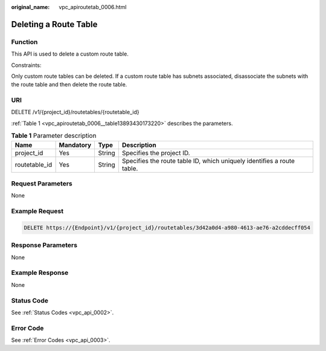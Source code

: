 :original_name: vpc_apiroutetab_0006.html

.. _vpc_apiroutetab_0006:

Deleting a Route Table
======================

Function
--------

This API is used to delete a custom route table.

Constraints:

Only custom route tables can be deleted. If a custom route table has subnets associated, disassociate the subnets with the route table and then delete the route table.

URI
---

DELETE /v1/{project_id}/routetables/{routetable_id}

:ref:`Table 1 <vpc_apiroutetab_0006__table13893430173220>` describes the parameters.

.. _vpc_apiroutetab_0006__table13893430173220:

.. table:: **Table 1** Parameter description

   +---------------+-----------+--------+------------------------------------------------------------------------+
   | Name          | Mandatory | Type   | Description                                                            |
   +===============+===========+========+========================================================================+
   | project_id    | Yes       | String | Specifies the project ID.                                              |
   +---------------+-----------+--------+------------------------------------------------------------------------+
   | routetable_id | Yes       | String | Specifies the route table ID, which uniquely identifies a route table. |
   +---------------+-----------+--------+------------------------------------------------------------------------+

Request Parameters
------------------

None

Example Request
---------------

.. code-block:: text

   DELETE https://{Endpoint}/v1/{project_id}/routetables/3d42a0d4-a980-4613-ae76-a2cddecff054

Response Parameters
-------------------

None

Example Response
----------------

None

Status Code
-----------

See :ref:`Status Codes <vpc_api_0002>`.

Error Code
----------

See :ref:`Error Codes <vpc_api_0003>`.
